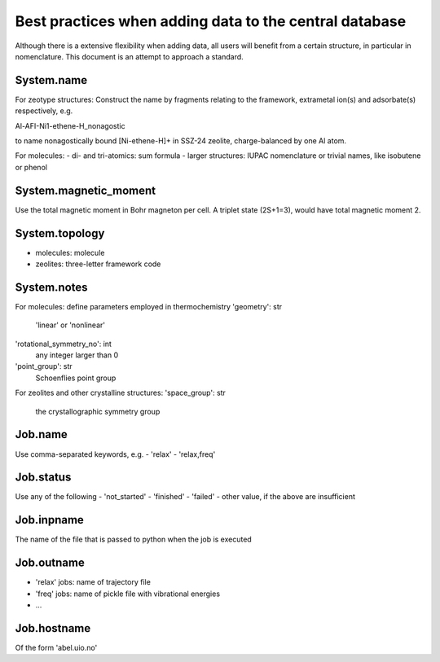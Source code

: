 Best practices when adding data to the central database
=======================================================

Although there is a extensive flexibility when adding data, all users will benefit from a certain structure, in particular in nomenclature. This document is an attempt to approach a standard.

System.name
-----------
For zeotype structures:
Construct the name by fragments relating to the framework, extrametal ion(s) and adsorbate(s) respectively, e.g.

Al-AFI-Ni1-ethene-H_nonagostic

to name nonagostically bound [Ni-ethene-H]+ in SSZ-24 zeolite, charge-balanced by one Al atom.

For molecules:
- di- and tri-atomics: sum formula
- larger structures: IUPAC nomenclature or trivial names, like isobutene or phenol

System.magnetic_moment
----------------------
Use the total magnetic moment in Bohr magneton per cell. A triplet state (2S+1=3), would have total magnetic moment 2.

System.topology
---------------
- molecules: molecule
- zeolites: three-letter framework code

System.notes
------------
For molecules: define parameters employed in thermochemistry
'geometry': str
   'linear' or 'nonlinear'
'rotational_symmetry_no': int
    any integer larger than 0
'point_group': str
    Schoenflies point group

For zeolites and other crystalline structures:
'space_group': str
    the crystallographic symmetry group



Job.name
--------
Use comma-separated keywords, e.g. 
- 'relax'
- 'relax,freq'

Job.status
----------
Use any of the following
- 'not_started'
- 'finished'
- 'failed'
- other value, if the above are insufficient

Job.inpname
-----------
The name of the file that is passed to python when the job is executed

Job.outname
-----------
- 'relax' jobs: name of trajectory file
- 'freq' jobs: name of pickle file with vibrational energies
- ...

Job.hostname
------------
Of the form 'abel.uio.no'

